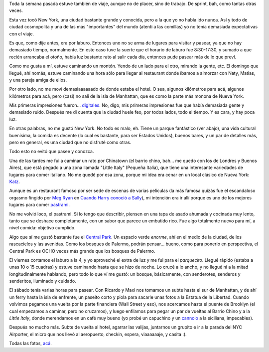 .. title: Trabajando en New York
.. date: 2017-10-07 00:44:49
.. tags: viaje, paseo

Toda la semana pasada estuve también de viaje, aunque no de placer, sino de trabajo. De sprint, bah, como tantas otras veces.

Esta vez tocó New York, una ciudad bastante grande y conocida, pero a la que yo no había ido nunca. Así y todo de ciudad cosmopolita y una de las más "importantes" del mundo (atenti a las comillas) yo no tenía demasiada expectativas con el viaje.

Es que, como dije antes, era por laburo. Entonces uno no se arma de lugares para visitar y pasear, ya que no hay demasiado tiempo, normalmente. En este caso tuve la suerte que el horario de laburo fue 8:30-17:30, y sumado a que recién arrancaba el otoño, había luz bastante rato al salir cada día, entonces pude pasear más de lo que preví.

.. image:: /images/nyc/soloninos.jpeg
    :alt: Restringido a adultos

.. image:: /images/nyc/taxiviejo.jpeg
    :alt: Viejo taxi

.. image:: /images/nyc/carriles.jpeg
    :alt: Muchos carriles en el subte

Como me gusta a mí, estuve caminando un montón. Yendo de un lado para el otro, mirando la gente, etc. El domingo que llegué, ahí nomás, estuve caminando una hora sólo para llegar al restaurant donde íbamos a almorzar con Naty, Matias, y una pareja amiga de ellos.

Por otro lado, no me moví demasiaaaaaado de donde estaba el hotel. O sea, algunos kilómetros para acá, algunos kilómetros para acá, pero (casi) no salí de la isla de Manhattan, que es como la parte más monona de Nueva York.

.. image:: /images/nyc/direcciones.jpeg
    :alt: Esquina típica

.. image:: /images/nyc/estacioncentral.jpeg
    :alt: Estación Central

Mis primeras impresiones fueron... `digitales <https://youtu.be/plCaS5aKteg?t=430>`_. No, digo; mis primeras impresiones fue que había demasiada gente y demasiado ruido. Después me di cuenta que la ciudad huele feo, por todos lados, todo el tiempo. Y es cara, y hay poca luz.

En otras palabras, no me gustó New York. No todo es malo, eh. Tiene un parque fantástico (ver abajo), una vida cultural buenísima, la comida es decente (lo cual es bastante, para ser Estados Unidos), buenos bares, y un par de detalles más, pero en general, es una ciudad que no disfruté como otras.

Todo esto no evitó que pasee y conozca.

.. image:: /images/nyc/contraste.jpeg
    :alt: Contraste entre dos edificios

Una de las tardes me fui a caminar un rato por Chinatown (el barrio chino, bah... me quedo con los de Londres y Buenos Aires), que está pegado a una zona llamada "Little Italy" (Pequeña Italia), que tiene una interesante variedades de lugares para comer italiano. No me quedé por esa zona, porque mi idea era cenar en un local clásico de Nueva York: `Katz <https://en.wikipedia.org/wiki/Katz%27s_Delicatessen>`_.

Aunque es un restaurant famoso por ser sede de escenas de varias películas (la más famosa quizás fue el escandaloso orgasmo fingido por `Meg Ryan <http://www.imdb.com/name/nm0000212/>`_ en `Cuando Harry conoció a Sally <http://www.imdb.com/title/tt0098635/>`_), mi intención era ir allí porque es uno de los mejores lugares para comer `pastrami <https://es.wikipedia.org/wiki/Pastrami>`_.

.. image:: /images/nyc/barriochino.jpeg
    :alt: Barrio Chino

.. image:: /images/nyc/pastrami.jpeg
    :alt: Pastrameeeeeeeeeeeee

No me volvió loco, el pastrami. Si lo tengo que describir, piensen en una tapa de asado ahumada y cocinada muy lento, tanto que se deshace completamente, con un sabor que parece un embutido rico. Fue algo totalmente nuevo para mí, a nivel comida: objetivo cumplido.

Algo que sí me gustó bastante fue el `Central Park <https://es.wikipedia.org/wiki/Central_Park>`_. Un espacio verde *enorme*, ahí en el medio de la ciudad, de los rascacielos y las avenidas. Como los bosques de Palermo, podrán pensar... bueno, como para ponerlo en perspectiva, el Central Park es OCHO veces más grande que los bosques de Palermo.

El viernes cortamos el laburo a la 4, y yo aproveché el extra de luz y me fui para el *parquecito*. Llegué rápido (estaba a unas 10 o 15 cuadras) y estuve caminando hasta que se hizo de noche. Lo crucé a lo ancho, y no llegué ni a la mitad longitudinalmente hablando, pero todo lo que ví me gustó: un bosque, básicamente, con senderotes, senderos y senderitos, iluminado y cuidado.

.. image:: /images/nyc/centralpark.jpeg
    :alt: Parque Central

.. image:: /images/nyc/biblioteca.jpeg
    :alt: Biblioteca de New York

El sábado tenía varias horas para pasear. Con Ricardo y Maxi nos tomamos un subte hasta el sur de Manhattan, y de ahí un ferry hasta la isla de enfrente, un paseito corto y piola para sacarle unas fotos a la Estatua de la Libertad. Cuando volvimos pegamos una vuelta por la parte financiera (Wall Street y eso), nos acercamos hasta el puente de Brooklyn (el cual empezamos a caminar, pero no cruzamos), y luego enfilamos para pegar un par de vueltas al Barrio Chino y a la *Little Italy*, donde merendamos en un café muy bueno (yo probé un capuchino y un `cannolo <https://es.wikipedia.org/wiki/Cannolo>`_ a la siciliana, impecables).

.. image:: /images/nyc/lachica.jpeg
    :alt: En tu cara, toro

.. image:: /images/nyc/vistamanhattan.jpeg
    :alt: Manhattan, desde el ferry

Después no mucho más. Subte de vuelta al hotel, agarrar las valijas, juntarnos un grupito e ir a la parada del NYC Airporter, el micro que nos llevó al aeropuerto, checkin, espera, viaaaaaaje, y casita :).

Todas las fotos, `acá <https://www.flickr.com/photos/54757453@N00/albums/72157687429525813>`_.
